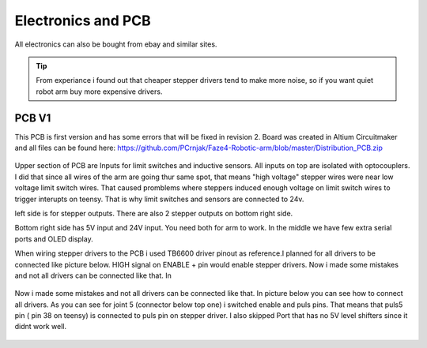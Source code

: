
Electronics and PCB
===========================

.. meta::
   :description lang=en: info about Electronics and PCB.
   
All electronics can also be bought from ebay and similar sites. 

.. Tip::

   From experiance i found out that cheaper stepper drivers tend to make more noise, so if you want quiet robot arm buy more expensive      drivers.


PCB V1
------------
This PCB is first version and has some errors that will be fixed in revision 2.
Board was created in Altium Circuitmaker and all files can be found here:
https://github.com/PCrnjak/Faze4-Robotic-arm/blob/master/Distribution_PCB.zip

.. figure:: ../docs/images/plocica_v1.jpg
    :figwidth: 400px
    :target: ../docs/images/plocica_v1.jpg

Upper section of PCB are Inputs for limit switches and inductive sensors. All inputs on top are isolated with optocouplers. I did that since all wires of the arm are going thur same spot, that means "high voltage" stepper wires were near low voltage limit switch wires. That caused promblems where steppers induced enough voltage on limit switch wires to trigger interupts on teensy. That is why limit switches and sensors are connected to 24v.

left side is for stepper outputs. There are also 2 stepper outputs on bottom right side.

Bottom right side has 5V input and 24V input. You need both for arm to work. In the middle we have few extra serial ports and OLED display.

When wiring stepper drivers to the PCB i used TB6600  driver pinout as reference.I planned for all drivers to be connected like picture below. HIGH signal on ENABLE + pin would enable stepper drivers. Now i made some mistakes and not all drivers can be connected like that. In 

.. figure:: ../docs/images/stepper_connection.png
    :figwidth: 400px
    :target: ../docs/images/stepper_connection.png
    
Now i made some mistakes and not all drivers can be connected like that. In picture below you can see how to connect all drivers. As you can see for joint 5 (connector below top one) i switched enable and puls pins. That means that puls5 pin ( pin 38 on teensy) is connected to puls pin on stepper driver. I also skipped Port that has no 5V level shifters since it didnt work well.

.. figure:: ../docs/images/sim_plocica_with_labels.png
    :figwidth: 400px
    :target: ../docs/images/sim_plocica_with_labels.png


